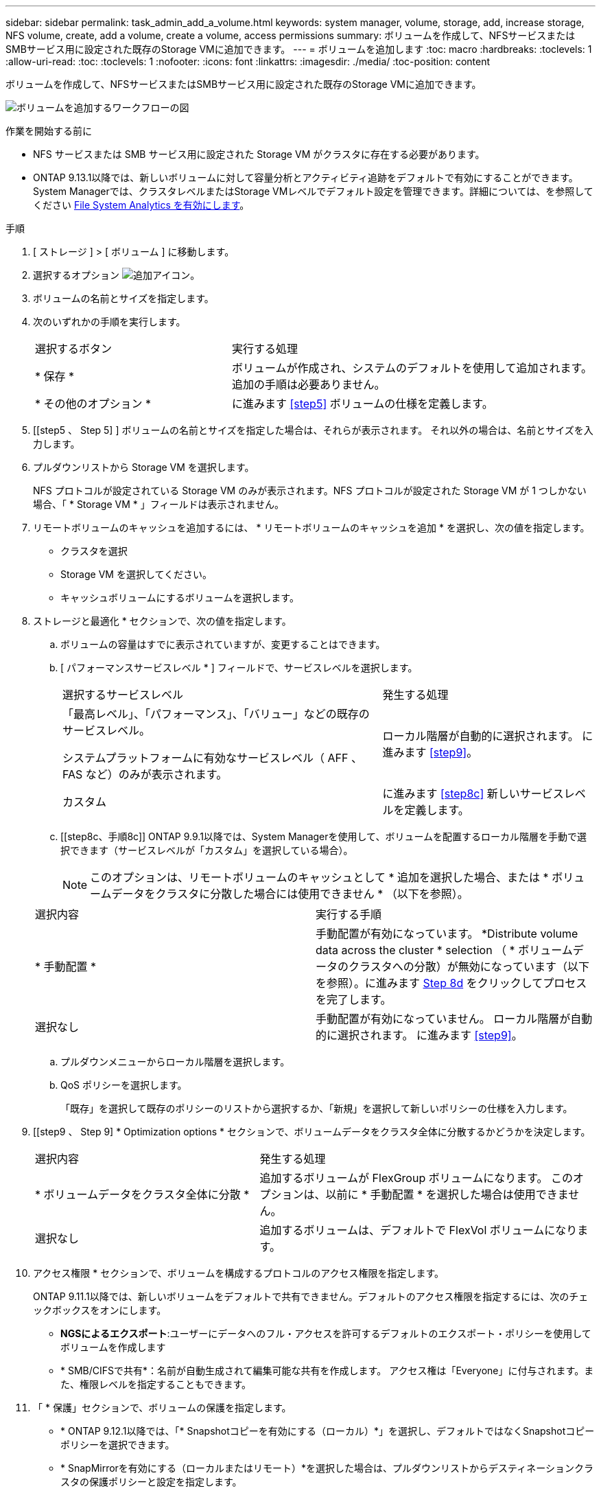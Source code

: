 ---
sidebar: sidebar 
permalink: task_admin_add_a_volume.html 
keywords: system manager, volume, storage, add, increase storage, NFS volume, create, add a volume, create a volume, access permissions 
summary: ボリュームを作成して、NFSサービスまたはSMBサービス用に設定された既存のStorage VMに追加できます。 
---
= ボリュームを追加します
:toc: macro
:hardbreaks:
:toclevels: 1
:allow-uri-read: 
:toc: 
:toclevels: 1
:nofooter: 
:icons: font
:linkattrs: 
:imagesdir: ./media/
:toc-position: content


[role="lead"]
ボリュームを作成して、NFSサービスまたはSMBサービス用に設定された既存のStorage VMに追加できます。

image:workflow_admin_add_a_volume.gif["ボリュームを追加するワークフローの図"]

.作業を開始する前に
* NFS サービスまたは SMB サービス用に設定された Storage VM がクラスタに存在する必要があります。
* ONTAP 9.13.1以降では、新しいボリュームに対して容量分析とアクティビティ追跡をデフォルトで有効にすることができます。System Managerでは、クラスタレベルまたはStorage VMレベルでデフォルト設定を管理できます。詳細については、を参照してください xref:../task_nas_file_system_analytics_enable.html[File System Analytics を有効にします]。


.手順
. [ ストレージ ] > [ ボリューム ] に移動します。
. 選択するオプション image:icon_add.gif["追加アイコン"]。
. ボリュームの名前とサイズを指定します。
. 次のいずれかの手順を実行します。
+
[cols="35,65"]
|===


| 選択するボタン | 実行する処理 


| * 保存 * | ボリュームが作成され、システムのデフォルトを使用して追加されます。  追加の手順は必要ありません。 


| * その他のオプション * | に進みます <<step5>> ボリュームの仕様を定義します。 
|===
. [[step5 、 Step 5] ] ボリュームの名前とサイズを指定した場合は、それらが表示されます。  それ以外の場合は、名前とサイズを入力します。
. プルダウンリストから Storage VM を選択します。
+
NFS プロトコルが設定されている Storage VM のみが表示されます。NFS プロトコルが設定された Storage VM が 1 つしかない場合、「 * Storage VM * 」フィールドは表示されません。

. リモートボリュームのキャッシュを追加するには、 * リモートボリュームのキャッシュを追加 * を選択し、次の値を指定します。
+
** クラスタを選択
** Storage VM を選択してください。
** キャッシュボリュームにするボリュームを選択します。


. ストレージと最適化 * セクションで、次の値を指定します。
+
.. ボリュームの容量はすでに表示されていますが、変更することはできます。
.. [ パフォーマンスサービスレベル * ] フィールドで、サービスレベルを選択します。
+
[cols="60,40"]
|===


| 選択するサービスレベル | 発生する処理 


 a| 
「最高レベル」、「パフォーマンス」、「バリュー」などの既存のサービスレベル。

システムプラットフォームに有効なサービスレベル（ AFF 、 FAS など）のみが表示されます。
| ローカル階層が自動的に選択されます。  に進みます <<step9>>。 


| カスタム | に進みます <<step8c>> 新しいサービスレベルを定義します。 
|===
.. [[step8c、手順8c]] ONTAP 9.9.1以降では、System Managerを使用して、ボリュームを配置するローカル階層を手動で選択できます（サービスレベルが「カスタム」を選択している場合）。
+

NOTE: このオプションは、リモートボリュームのキャッシュとして * 追加を選択した場合、または * ボリュームデータをクラスタに分散した場合には使用できません * （以下を参照）。

+
|===


| 選択内容 | 実行する手順 


| * 手動配置 * | 手動配置が有効になっています。  *Distribute volume data across the cluster * selection （ * ボリュームデータのクラスタへの分散）が無効になっています（以下を参照）。に進みます <<step8d>> をクリックしてプロセスを完了します。 


| 選択なし | 手動配置が有効になっていません。  ローカル階層が自動的に選択されます。  に進みます <<step9>>。 
|===
.. [[step8d, Step 8d]] プルダウンメニューからローカル階層を選択します。
.. QoS ポリシーを選択します。
+
「既存」を選択して既存のポリシーのリストから選択するか、「新規」を選択して新しいポリシーの仕様を入力します。



. [[step9 、 Step 9] * Optimization options * セクションで、ボリュームデータをクラスタ全体に分散するかどうかを決定します。
+
[cols="40,60"]
|===


| 選択内容 | 発生する処理 


| * ボリュームデータをクラスタ全体に分散 * | 追加するボリュームが FlexGroup ボリュームになります。  このオプションは、以前に * 手動配置 * を選択した場合は使用できません。 


| 選択なし | 追加するボリュームは、デフォルトで FlexVol ボリュームになります。 
|===
. アクセス権限 * セクションで、ボリュームを構成するプロトコルのアクセス権限を指定します。
+
ONTAP 9.11.1以降では、新しいボリュームをデフォルトで共有できません。デフォルトのアクセス権限を指定するには、次のチェックボックスをオンにします。

+
** *NGSによるエクスポート*:ユーザーにデータへのフル・アクセスを許可するデフォルトのエクスポート・ポリシーを使用してボリュームを作成します
** * SMB/CIFSで共有*：名前が自動生成されて編集可能な共有を作成します。  アクセス権は「Everyone」に付与されます。また、権限レベルを指定することもできます。


. 「 * 保護」セクションで、ボリュームの保護を指定します。
+
** * ONTAP 9.12.1以降では、「* Snapshotコピーを有効にする（ローカル）*」を選択し、デフォルトではなくSnapshotコピーポリシーを選択できます。
** * SnapMirrorを有効にする（ローカルまたはリモート）*を選択した場合は、プルダウンリストからデスティネーションクラスタの保護ポリシーと設定を指定します。


. [ 保存（ Save ） ] を選択します。
+
ボリュームが作成され、クラスタと Storage VM に追加されます。

+

NOTE: このボリュームの仕様は Ansible Playbook に保存することもできます。  詳細については、を参照してください link:https://docs.netapp.com/us-en/ontap/task_use_ansible_playbooks_add_edit_volumes_luns.html["Ansible Playbook を使用して、ボリュームや LUN を追加、編集できます"^]。



